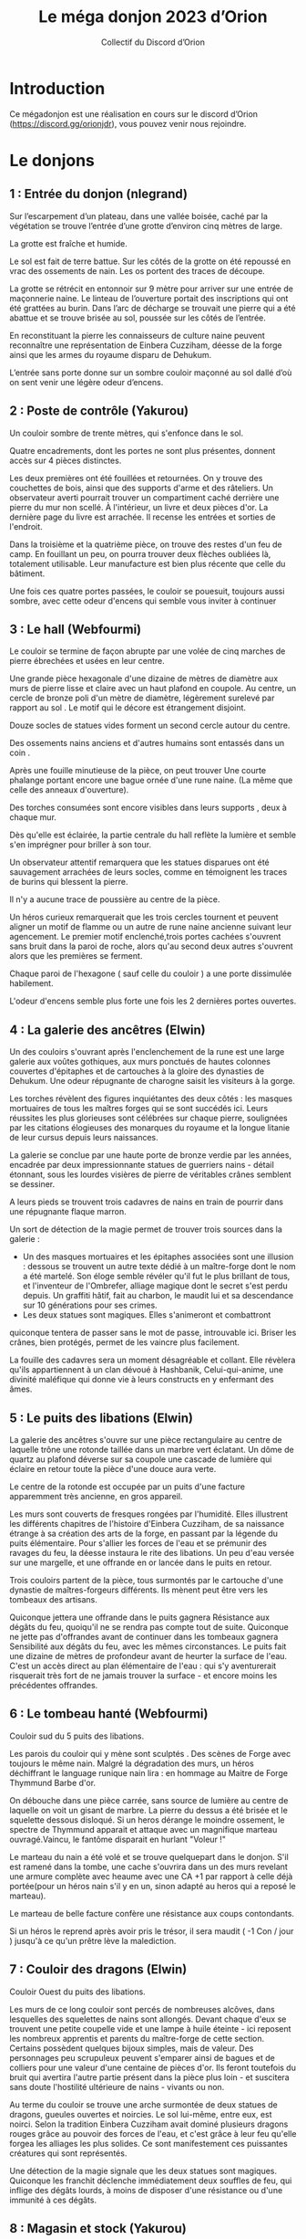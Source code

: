 #+TITLE: Le méga donjon 2023 d’Orion
#+AUTHOR: Collectif du Discord d’Orion

* Introduction

Ce mégadonjon est une réalisation en cours sur le discord d’Orion
(https://discord.gg/orionjdr), vous pouvez venir nous rejoindre.

* Le donjons

** 1 : Entrée du donjon (nlegrand)

Sur l’escarpement d’un plateau, dans une vallée boisée, caché par la
végétation se trouve l’entrée d’une grotte d’environ cinq mètres de
large.

La grotte est fraîche et humide.

Le sol est fait de terre battue. Sur les côtés de la grotte on été
repoussé en vrac des ossements de nain. Les os portent des traces de
découpe.

La grotte se rétrécit en entonnoir sur 9 mètre pour arriver sur une
entrée de maçonnerie naine. Le linteau de l’ouverture portait des
inscriptions qui ont été grattées au burin. Dans l’arc de décharge se
trouvait une pierre qui a été abattue et se trouve brisée au sol,
poussée sur les côtés de l’entrée.

En reconstituant la pierre les connaisseurs de culture naine peuvent
reconnaître une représentation de Einbera Cuzziham, déesse de la forge
ainsi que les armes du royaume disparu de Dehukum.

L’entrée sans porte donne sur un sombre couloir maçonné au sol dallé
d’où on sent venir une légère odeur d’encens.

** 2 : Poste de contrôle (Yakurou)

Un couloir sombre de trente mètres, qui s'enfonce dans le sol.

Quatre encadrements, dont les portes ne sont plus présentes, donnent
accès sur 4 pièces distinctes.

Les deux premières ont été fouillées et retournées. On y trouve des
couchettes de bois, ainsi que des supports d'arme et des râteliers. Un
observateur averti pourrait trouver un compartiment caché derrière une
pierre du mur non scellé. À l'intérieur, un livre et deux pièces
d'or. La dernière page du livre est arrachée. Il recense les entrées
et sorties de l'endroit.

Dans la troisième et la quatrième pièce, on trouve des restes d'un feu
de camp. En fouillant un peu, on pourra trouver deux flèches oubliées
là, totalement utilisable. Leur manufacture est bien plus récente que
celle du bâtiment.

Une fois ces quatre portes passées, le couloir se pouesuit, toujours
aussi sombre, avec cette odeur d'encens qui semble vous inviter à
continuer

** 3 : Le hall (Webfourmi)

Le couloir se termine de façon abrupte par une volée de cinq marches
de pierre ébrechées et usées en leur centre.

Une grande pièce hexagonale d'une dizaine de mètres de diamètre aux
murs de pierre lisse et claire avec un haut plafond en coupole. Au
centre, un cercle de bronze poli d'un mètre de diamètre, légèrement
surelevé par rapport au sol . Le motif qui le décore est étrangement
disjoint.

Douze socles de statues vides forment un second cercle autour du centre.

Des ossements nains anciens et d'autres humains sont entassés dans un coin .

Après une fouille minutieuse de la pièce, on peut trouver Une courte
phalange portant encore une bague ornée d'une rune naine. (La même que
celle des anneaux d'ouverture).

Des torches consumées sont encore visibles dans leurs supports , deux à chaque mur.

Dès qu'elle est éclairée, la partie centrale du hall reflète la
lumière et semble s'en imprégner pour briller à son tour.

Un observateur attentif remarquera que les statues disparues ont été
sauvagement arrachées de leurs socles, comme en témoignent les traces
de burins qui blessent la pierre.

Il n'y a aucune trace de poussière au centre de la pièce.

Un héros curieux remarquerait que les trois cercles tournent et
peuvent aligner un motif de flamme ou un autre de rune naine ancienne
suivant leur agencement. Le premier motif enclenché,trois portes
cachées s'ouvrent sans bruit dans la paroi de roche, alors qu'au
second deux autres s'ouvrent alors que les premières se ferment.

Chaque paroi de l'hexagone ( sauf celle du couloir ) a une porte
dissimulée habilement.

L'odeur d'encens semble plus forte une fois les 2 dernières portes ouvertes.

** 4 : La galerie des ancêtres (Elwin)

Un des couloirs s'ouvrant après l'enclenchement de la rune est une
large galerie aux voûtes gothiques, aux murs ponctués de hautes
colonnes couvertes d'épitaphes et de cartouches à la gloire des
dynasties de Dehukum. Une odeur répugnante de charogne saisit les
visiteurs à la gorge.

Les torches révèlent des figures inquiétantes des deux côtés : les
masques mortuaires de tous les maîtres forges qui se sont succédés
ici. Leurs réussites les plus glorieuses sont célébrées sur chaque
pierre, soulignées par les citations élogieuses des monarques du
royaume et la longue litanie de leur cursus depuis leurs naissances.

La galerie se conclue par une haute porte de bronze verdie par les
années, encadrée par deux impressionnante statues de guerriers nains -
détail étonnant, sous les lourdes visières de pierre de véritables
crânes semblent se dessiner.

A leurs pieds se trouvent trois cadavres de nains en train de pourrir
dans une répugnante flaque marron.

Un sort de détection de la magie permet de trouver trois sources dans
la galerie :
- Un des masques mortuaires et les épitaphes associées sont une
  illusion : dessous se trouvent un autre texte dédié à un
  maître-forge dont le nom a été martelé. Son éloge semble révéler
  qu'il fut le plus brillant de tous, et l'inventeur de l'Ombrefer,
  alliage magique dont le secret s'est perdu depuis. Un graffiti
  hâtif, fait au charbon, le maudit lui et sa descendance sur 10
  générations pour ses crimes.
- Les deux statues sont magiques. Elles s'animeront et combattront
quiconque tentera de passer sans le mot de passe, introuvable
ici. Briser les crânes, bien protégés, permet de les vaincre plus
facilement.

La fouille des cadavres sera un moment désagréable et collant. Elle
révèlera qu'ils appartiennent à un clan dévoué à Hashbanik,
Celui-qui-anime, une divinité maléfique qui donne vie à leurs
constructs en y enfermant des âmes.

** 5 : Le puits des libations (Elwin)

La galerie des ancêtres s'ouvre sur une pièce rectangulaire au centre
de laquelle trône une rotonde taillée dans un marbre vert éclatant. Un
dôme de quartz au plafond déverse sur sa coupole une cascade de
lumière qui éclaire en retour toute la pièce d'une douce aura verte.

Le centre de la rotonde est occupée par un puits d'une facture
apparemment très ancienne, en gros appareil.

Les murs sont couverts de fresques rongées par l'humidité. Elles
illustrent les différents chapitres de l'histoire d'Einbera Cuzziham,
de sa naissance étrange à sa création des arts de la forge, en passant
par la légende du puits élémentaire. Pour s'allier les forces de l'eau
et se prémunir des ravages du feu, la déesse instaura le rite des
libations. Un peu d'eau versée sur une margelle, et une offrande en or
lancée dans le puits en retour.

Trois couloirs partent de la pièce, tous surmontés par le cartouche
d'une dynastie de maîtres-forgeurs différents. Ils mènent peut être
vers les tombeaux des artisans.

Quiconque jettera une offrande dans le puits gagnera Résistance aux
dégâts du feu, quoiqu'il ne se rendra pas compte tout de
suite. Quiconque ne jette pas d'offrandes avant de continuer dans les
tombeaux gagnera Sensibilité aux dégâts du feu, avec les mêmes
circonstances.  Le puits fait une dizaine de mètres de profondeur
avant de heurter la surface de l'eau. C'est un accès direct au plan
élémentaire de l'eau : qui s'y aventurerait risquerait très fort de ne
jamais trouver la surface - et encore moins les précédentes offrandes.

** 6 : Le tombeau hanté (Webfourmi)

Couloir sud du 5 puits des libations.

Les parois du couloir qui y mène sont sculptés . Des scènes de Forge
avec toujours le même nain. Malgré la dégradation des murs, un héros
déchiffrant le language runique nain lira : en hommage au Maitre de
Forge Thymmund Barbe d'or.

On débouche dans une pièce carrée, sans source de lumière au centre de
laquelle on voit un gisant de marbre. La pierre du dessus a été brisée
et le squelette dessous disloqué. Si un heros dérange le moindre
ossement, le spectre de Thymmund apparait et attaque avec un
magnifique marteau ouvragé.Vaincu, le fantôme disparait en hurlant
"Voleur !"

Le marteau du nain a été volé et se trouve quelquepart dans le
donjon. S'il est ramené dans la tombe, une cache s'ouvrira dans un des
murs revelant une armure complète avec heaume avec une CA +1 par
rapport à celle déjà portée(pour un héros nain s'il y en un, sinon
adapté au heros qui a reposé le marteau).

Le marteau de belle facture confère une résistance aux coups
contondants.

Si un héros le reprend après avoir pris le trésor, il sera maudit ( -1
Con / jour ) jusqu'à ce qu'un prêtre lève la malediction.
** 7 : Couloir des dragons (Elwin)
Couloir Ouest du puits des libations.

Les murs de ce long couloir sont percés de nombreuses alcôves, dans
lesquelles des squelettes de nains sont allongés. Devant chaque d'eux
se trouvent une petite coupelle vide et une lampe à huile éteinte -
ici reposent les nombreux apprentis et parents du maître-forge de
cette section. Certains possèdent quelques bijoux simples, mais de
valeur. Des personnages peu scrupuleux peuvent s'emparer ainsi de
bagues et de colliers pour une valeur d'une centaine de pièces
d'or. Ils feront toutefois du bruit qui avertira l'autre partie
présent dans la pièce plus loin - et suscitera sans doute l'hostilité
ultérieure de nains - vivants ou non.

Au terme du couloir se trouve une arche surmontée de deux statues de
dragons, gueules ouvertes et noircies. Le sol lui-même, entre eux, est
noirci. Selon la tradition Einbera Cuzziham avait dominé plusieurs
dragons rouges grâce au pouvoir des forces de l'eau, et c'est grâce à
leur feu qu'elle forgea les alliages les plus solides. Ce sont
manifestement ces puissantes créatures qui sont représentés.

Une détection de la magie signale que les deux statues sont
magiques. Quiconque les franchit déclenche immédiatement deux souffles
de feu, qui inflige des dégâts lourds, à moins de disposer d'une
résistance ou d'une immunité à ces dégâts.

** 8 : Magasin et stock (Yakurou)

Derrière une porte du Hall (pièce N°3) ouverte par la rune de flamme,
un petit sas entouré de deux portes, comportant les runes : "Danger :
Flamme nue interdite". Au sol, dans le sas, une dizaine de
lanterne. La plupart sont innutilisables, mais 2 d'entre elles peuvent
servir.

La seconde porte, pour sortir du sas, est coincée, il faudra forcer où
la détruire pour pouvoir passer. De l'autre côté, de grandes grilles
métalliques, où sont entreposer :

    - Des pioches, dont 5 sont encore utilisables ;
    - Des marteaux, dont 2 sont encore utilisables ;
    - Des casques de mineur, dont 3 sont encore utilisables ;
    - De nombreuses lanternes ;
    - 10 cordes de 20 mètres, dont 3 sont innutilisables ;
    - Des cages, avec un squelette d'oiseau dans chacune ;
    - Quantité de bois sec ;
    - De la poix.

(On peut trouver dans cette salle tout autre matériel nécessaire à vos
salle, ou tout ce qui peux être utiliser dans une mine Je modiefierais
au fur et à mesure.)

** 9 : Bureaux (Nicolas)

L’autre porte ouverte par la rune de flamme mène sur une grande salle
contenant quatre bureau de pierre taillés directement dans le gré rose
de la montagne. Chaque bureau a une inscription en rune naine de gravé
à l’avant :
- Paie ;
- RN (les érudits en culture naine reconnaîtront le sigle de Ressources Naines) ;
- Finances ;
- Secrétariat du directeur.

Derrière les bureaux on peut admirer de superbes mosaïques de
représentations de nains stakhanovistes dans les mines. Les mosaïques,
présentent de nombreuses citations en runes naines :
- Le travail c’est la santé ;
- La mine et le mineur sont les mamelles du peuple nain ,
- Travaillons jusqu’à la mort et au delà !

En fouillant la salle on peut trouver dans les tiroirs de nombreuses
fiches de paie, des contrats de fournitures pour la mine, un plan de
la mine (pas à jour), des formulaires de refus de congés, un code du
travail nain avec de nombreuses pages arrachées.

Au bout de la salle une embrasure qui a à la place d’une porte une
pierre de grés massive. On ne voit ni poignée ni charnière. Juste le
texte en rune naine dessus : « Bureau du directeur. Dites quelques
choses de plaisant pour entrer ». La porte s’escamote dans le mur
quand on dit quelque chose de plaisant. Laissez la s’ouvrir selon ce
que vous jugerez pertinent ou amusant dans les propositions des
joueurs, comme par exemple « je ne viens pas demander d’augmentation »
ou « à bas les 35 heures ! ».

** 10 : La forge (Webfourmi)

La dernière porte marquée de la flamme, la porte nord du Hall (3),
s'ouvre sur une vaste salle soutenue par de nombreux piliers
ouvragés. Le sol est dallé de marbre dont les nervures ont des reflets
d'or.

À l'ouest, 3 ouvertures obscures qui partent parallèles, avec des
rails qui courent dans les profondeurs. Un wagonnet de mine est à la
butée terminale de l'ouverture la plus au nord.

Une porte ouvragée au nord de la pièce et une autre a l'est.

Cinq postes de forges sont répartis dans la pièce. Un fourneau avec un
soufflet prêt à être rallummé. Les tuyaux des fourneaux s'enfoncent
dans le plafond pour rejoindre l'extérieur. Une enclume et un établi
avec tous les outils de la profession nécessaires.

Seuls manquent les métaux , rien à part quelques copeaux jonchant les
sols.

Des belles armes et armures qui ont été créees ici, ils n en reste que
les plans, des dessins savamment executés et précis que l'onpeut
trouver sur les établis .

Un héros compétent pourrait essayer de creer un de ces chefs d'œuvre à
condition qu'il trouve les matériaux.

Des créatures étranges ont élu domicile dans les conduits des
fourneaux. Elles attaquent dès qu'un heros s'approche à moins de
2m. Il y a 2 fois plus que de PJ. Ce sont des créatures ailées
d'envergure de 50cm, le cuir noir et crevassé parcouru de sillons
rougeâtres .On dirait de grandes chauves souris avec un visage deformé
de nain. Elles attaquent avec griffes et crocs et combattent jusqu'à
la mort. Elles ne sortent pas de la pièce.

Le cadavre de ces créatures révélera que c'étaient des nains , qui ont
été maudits et déformés par un sort de magie noire.

** 11 : La bibliothèque (KingBabylon)

Couloir Nord du 5 puits des libérations

Sur la paroi droite du couloir est gravé un pictogramme d'une flamme
barrée d'une croix. Sur la gauche, en rune naine, « Tout type de feu
est interdit ! ».  Si un héros entre dans la pièce avec une torche,
une voix féminine d'outre-tombe hurle : « Vous ne savez pas lire ?!
Foutez-moi le camp ! »

Cette pièce, toute en longueur, possède le même type de dôme en quartz
que la pièce précédente (la 5) permettant d'y voir clair sans avoir
besoin de torche.

La première chose qui attire l'œil est cette statue représentant une
naine sévère avec une énorme tresse. Sur laquelle, on peut lire,
toujours en langage runique nain, « Ci-gît notre bien-aimée architecte
en chef Katrin Tresse d'or. »

Les murs sont tapissés, du sol au plafond, d'étagères remplies de
livres. Étagères qui ne suffisent manifestement pas, on trouve
également des piles au sol. Attention à ne pas buter dedans, sans
quoi, Kratrin pourrait vous réprimander.

En fouillant dans les ouvrages, il est possible de trouver les
mémoires de Kratrin, les plans du donjon (du moins la partie connue
des nains), un livre de cuisine, des plans de forge, un herbier, un
livre d'énigmes, etc.

Attention, les livres sont à consulter sur place et ne sont pas
empruntables !

** 12 : La caldera (KingBabylon)

Prolongement ouest du 7

Après le porche avec les deux dragons au bout du couloir du même nom,
ce dernier se prolonge sur une dizaine de mètre et se termine en
donnant sur le cratère du volcan.

On présume qu'il n'est plus actif depuis des milliers d'années. Pour
preuve en son centre, une caldera s'est formée.  Les plus aventureux
en explorant le fond remarqueront un passage vers le niveau inférieur.

Quand la forteresse était encore en activité, le cratère servait de
piste d'attérissage. Ses dimensions font qu'il pouvait accueillir
plusieurs dragons et aéronefs en même temps.

** 13 : Salle des pifeuses ( Porte au nord de la forge (10)) (Yakurou)

Derrière la porte ouvragée, qui s'ouvre avec un grincement aigu, les
ténèbres. Des ténèbres que même une flamme ne pourrait éloigner.

On peut y entendre des pifeuses. Une espèce d'araignée mangeuse de
minerais bruts, dont se servaient les nains de l'époque pour
transmettre des messages du même principe que l'on utilise des pigeons
voyageurs. Celles-ci vivent dans les ténèbres les plus complet, et un
sort d'obscurité à été lancé sur la pièce.

Sauf que ces pifeuses n'ont pas vues d'être vivant depuis
longtemps. Tout geste brusque où toute lumière invoquée par les PJ les
rendrait agressives, et les fera attaquer. Les pifeuses s'enfuiront
dès le premier dégât subi, mais ces créatures sont rancunières, et
elles suivront les PJ pour les attaquer de nouveau au moment opportun.

Si les PJ donnent à manger aux pifeuses, celles-ci suivront le groupe
afin de recevoir d'autres rations.

Outre les pifeuses, les PJs pourront trouver dans ces lieux une énorme
clé (de la taille d'un nain) ainsi que deux portes, lapremière se
dirigeant vers le nord, la seconde vers l'ouest.

** 14 : La salle au trésor submergée (Webfourmi)

Porte nord de la salle des pifeuses

La porte est dure à ouvrir. Parce que des débris sont accumulés
derrière. Le plafond a été détruit et s'est effondré dans la salle
circulaire crevant le sol jusqu'aux étages inférieurs.

De nombreux restes de maçonnerie jonchent le sol . La pièce est
éclairée par l'extérieur. Une cascade dévale la paroi et se déverse
dans la pièce jusqu'au centre puis poursuit sa route dans le coeur du
donjon.  Le bruit de l'eau couvre les sons.

L'eau est pure et fraiche.

Des pies ont fait leurs nids dans les restes du plafond, on peut y
trouver des oeufs et trois bagues en or.

De nombreux coffres en mauvais état sont disséminés dans la salle. Un
PJ consciencieux finira par trouver un diadème d argent, et un collier
étrange avec une petite effigie de la déesse Einberra Cuzziham.

Des champignons poussent dans un coin. Certains sont luminescents et
peuvent servir d'éclairage d'appoint pendant 24h apres être
cuilli. Ils sont comestibles.

Les seules issues sont le trou dans le sol ou celui au plafond à 3m de
hauteur. Un PJ qui souhaiterait escalader devra faire un test
difficile, les parois sont rendues glissantes par l'humidité.

** 15 : Geôles (à l'ouest de la salle des pieuses (13)) (Yakurou)

Derrière cette porte usée, autrefois fermée par de nombreux verrous
aujourd'hui hors d'usage, se trouve des Geôles.

Une dizaine de cellules exigüe, où attendent maintenant des
squelettes.

Deux autres sorties à ces lieux. Une au nord, et une autre à l'ouest.

Au-dessus de la porte ouest, le plafond s'est effondré. À l'intérieur
d'une des cellules, accolant au mur ouest, une autre sortie a été
creusé à travers le mur. Avec des connaissances dans le domaine, on
pourra dire que le mur a été creusé à partir de l'autre pièce, par des
personnes qui, semble-t-il, souhaitaient arriver ici.

La porte nord était également fermé par de nombreux verrous, aucun ne
fonctionne encore à l'heure actuelle.

Dans la pièce, des fantômes de nain sont présents. Il semble perdu,
tous cherchent à se repentir, même si aucun ne semble se souvenir de
la faute qu'il a commise.

Les squelettes ne datent pas tous de la même époque. Et l'un d’eux est
même habillé avec des vêtements très récents. On peut y trouver celui
d'une humaine.

** 16 :  L'ascenseur (porte nord ouest du hall(3)) (KingBabylon)

La pièce fait environ 3 mètres sur 3. Au centre, une armature en bois
de 2 mètres sur 2.

Deux chaines traversent de haut en bas cette armature. En tirant celle
de droite, cette boite se déplace vers le bas pour accéder aux étages
inférieurs. Celle de gauche permet de monter.

Gravés à l'intérieur, sur le bois, 4 nains barrés d'une croix.

** 17 : La salle d'eau (à l'est de 10) (KingBabylon)

c'est une grande salle, deux fois comme la forge. 

À la moitié de la pièce, sur toute la largeur, quelques marches
permettent de descendre. Selon toute vraisemblance, cet espace devait
servir de bain. On y voit un tuyau qui coure le long de la zone. Tuyau
trouvant sa source dans la forge.

Sur les murs, des potences avec des restes de vêtement. 

4 puits sont répartis dans la salle. Un seul est encore en état de
fonctionnement. C'est un mécanisme à manivelle permettant
d'enrouler/dérouler la chaîne. Totalement enroulée, on voit que la
chaîne fait une dizaine de mètres.  Un personnage regardant au fond ne
verra rien. Mais en y laissant tomber un objet, il mettra un certain
temps à toucher le fond dans un bruit d'eau.  S'il tente une descente
en utilisant la chaîne, il faudra faire un test pour éprouver la
solidité du mécanisme. Lors de sa descente, il aura accès aux étages
-1 et -2 avant d'atteindre le -3 qui est une grande réserve d'eau.

** 18 : Salle de dissection/ torture (Webfourmi)
Au nord des geôles (15)

Une salle rectangulaire au sol et aux murs de pierre. Une autre
ouverture à l'ouest et une au nord fermées par de lourdes portes
renforcées.

Une table de pierre avec des chaînes aux extremités et des rigoles
d'écoulement.  Une grille scellée au sol juste a côté.  Un établi avec
des instruments de torture rouillé.

Une cage accrochée au plafond dans un coin. Au sol de cette cage un
coeur brisé gravé dans le métal.

Une étagère avec de vieux grimoires d'anatomie poussiéreux. 

Une lettre est cachée à l'intérieur. 
Qu'un PJ curieux pourrait trouver

« Je te pardonne Griselda. Je sais que tes expériences sont plus
importantes que tout. Je ne survivrai pas à la prochaine, la maladie
est trop avancée et malgré tes soins, je vais mourir. Je t'offre mon
dernier cadeau : étudie mon corps pour trouver un remède.

Adieu, mon âme attendra la tienne dans l'au-delà.

Artelus. »

** Salle 19 : Le bureau du directeur
*** La Salle
Une grande salle carrée large comme la précédente avec des plafonds de
10 m de haut. Les murs sur les côtés sont recouverts de tiroirs. Les
tiroirs contiennent tous les contrats, contrats de travail, fiche de
paie et dossiers administratifs de la mine. Au fond de la salle un
gigantesque bureau devant un énorme fauteuil. Sur le fauteuil un
squelette de nain richement vêtu à l'air triste. Derrière le fauteuil,
un gigantesque bas relief représentant Einbera Cuzziham, déesse de la
forge, portant dans une main un marteau, dans l'autre un soufflet
portant les armes du royaume disparu de Dehukum. Les yeux et la bouche
de la déesse sont des chasses vides qui devaient contenir des pierres
précieuses. Derrière le bureau se trouve plusieurs coffres incrustés
dans le mur.
*** Convoitise
Posé sur le bureau, devant le squelette une double hache de guerre
impressionnante joliment ouvragée. elle contient plusieurs chasse qui
semblent pouvoir contenir des gosses pierres précieuses. Convoitise
est une arme consciente avec un bonus à l'attaque et au dégât. En
revanche, elle attise le besoin de richesse de son porteur, ce dernier
doit réussir un jet (volonté/sagesse) pour se désengager d'un combat
dont l’issue pourrait lui être profitable. Convoitise a beaucoup de
dédain pour les adversaires pauvres, mais accepte de les tuer par
respect pour son porteur. Si le porteur fuit un combat profitable, il
aura désavantage à tous ses jets avec convoitises. Si on ajoute des
pierres magiques à convoitise, son bonus à l'attaque et au dégâts
augmente, ainsi que la difficulté à fuir un combat profitable. Des
petits tuyaux servant aux déplacement des piffeuses débouchent dans la
pièces.
*** Regdrum Garbek
Regdrum Garbek était déjà mort quand la mine était en activité. Il n'a
pas voulu quitter son poste et personne n'a osé le lui demander. C'est
un redoutable squelette très dur à duper ou à battre. Et pourtant, il
se lamente, il s'est fait flouer par Isifor-Mercadel le Fourbe, voleur
Halfelin qui l'a convaincu de lui prêter les trois pierres pour
débarrasser la mine de ses gobelins. Désormais, ces dernières sont
dispersées dans la mine au grand malheur de Regdrum qui ne peut
quitter son bureau.

Regdrum peut proposer aux joueurs un contrat pour récupérer les trois
pierres. Il est prêt à donner l'équivalent de mille pièces d'or en
gemme pour chaque pierre. Il sera prêt à prêter convoitise si cette
dernière est nécessaire pour abattre un ennemi puissant, avec un
contrat obligeant à sa restitution évidemment. Les contrats de Regdum
sont enchantés et une fois signés, ils obligent les
contractants. C'est est une bonne nouvelle, parce que sans ça, il y
aurait peu de chance que Regdrum accepte de donner des richesses aux
gens à qui il les doit, cela ne l'empêche pas en revanche de geindre
et se lamenter à chaque centime dont il se sépare. On peut rompre le
contrant en réussissant un jet de volonté très difficile. Le joueur
qui rompt le contrat aura désavantage à tous ses jets pendant un jour.

Regdrum a su conserver la fidélité de quelques piffeuses qui peuvent
transporter ses messages dans toute la mine.

Regdrum aime les gens qui travaillent jusqu'à en mourir. Il déteste
les congés en général. Il n'a jamais entendu parler des congés payés,
mais pour lui c'est un tel blasphème que si on en parle il entrera
dans une colère noire où il pourra tuer les gens se trouvant devant
lui. Il se plaint tout le temps qu'on cherche à le déposséder et qu'on
s'acharne à vouloir le jeter dans la misère et la pauvreté.
*** Les trois pierres
- Dazun, le rubis du feu, donne un bonus de force à son porteur, ou
  augmente le pouvoir de convoitise ou réactive le volcan et la forge
  enchâssé dans la statue de la déesse de la forge et donne accès à
  des salles du donjon inaccessibles sinon ;
- Zabun, le saphir de l'eau, donne un bonus de constitution à son
  porteur, ou augmente le pouvoir de convoitise ou réactive les
  rivières souterraines qui alimentent la forge enchâssé dans la
  statue de la déesse de la forge et donne accès à des salles du
  donjon inaccessibles sinon ;
- Grizzun, l'émeraude électrique, donne un bonus d'agilité à son
  porteur, ou donne à Convoitise le pouvoir de lancer des éclairs (et
  augmente la difficulté de fuir un combat profitable) ou réactive le
  circuit de wagonnet de la mine enchâssé dans la statue de la déesse
  de la forge, tout wagonnet sera mue par une énergie propre et
  permettra de se déplacer dans toute la mine, dont dans des zones
  inaccessibles sinon.

Les trois pierres, ainsi que Convoitise sont enchantés et ne peuvent
être sorties de la mine.

*** Trésor 

Les trésors cachés derrière Regdrum Garbek sont incommensurable. Mais
il faut pour les obtenir duper ou vaincre Regdrum, ce qui est
improbable et il faudra ensuite passer les multiples protections de
chacun de ces coffres.

